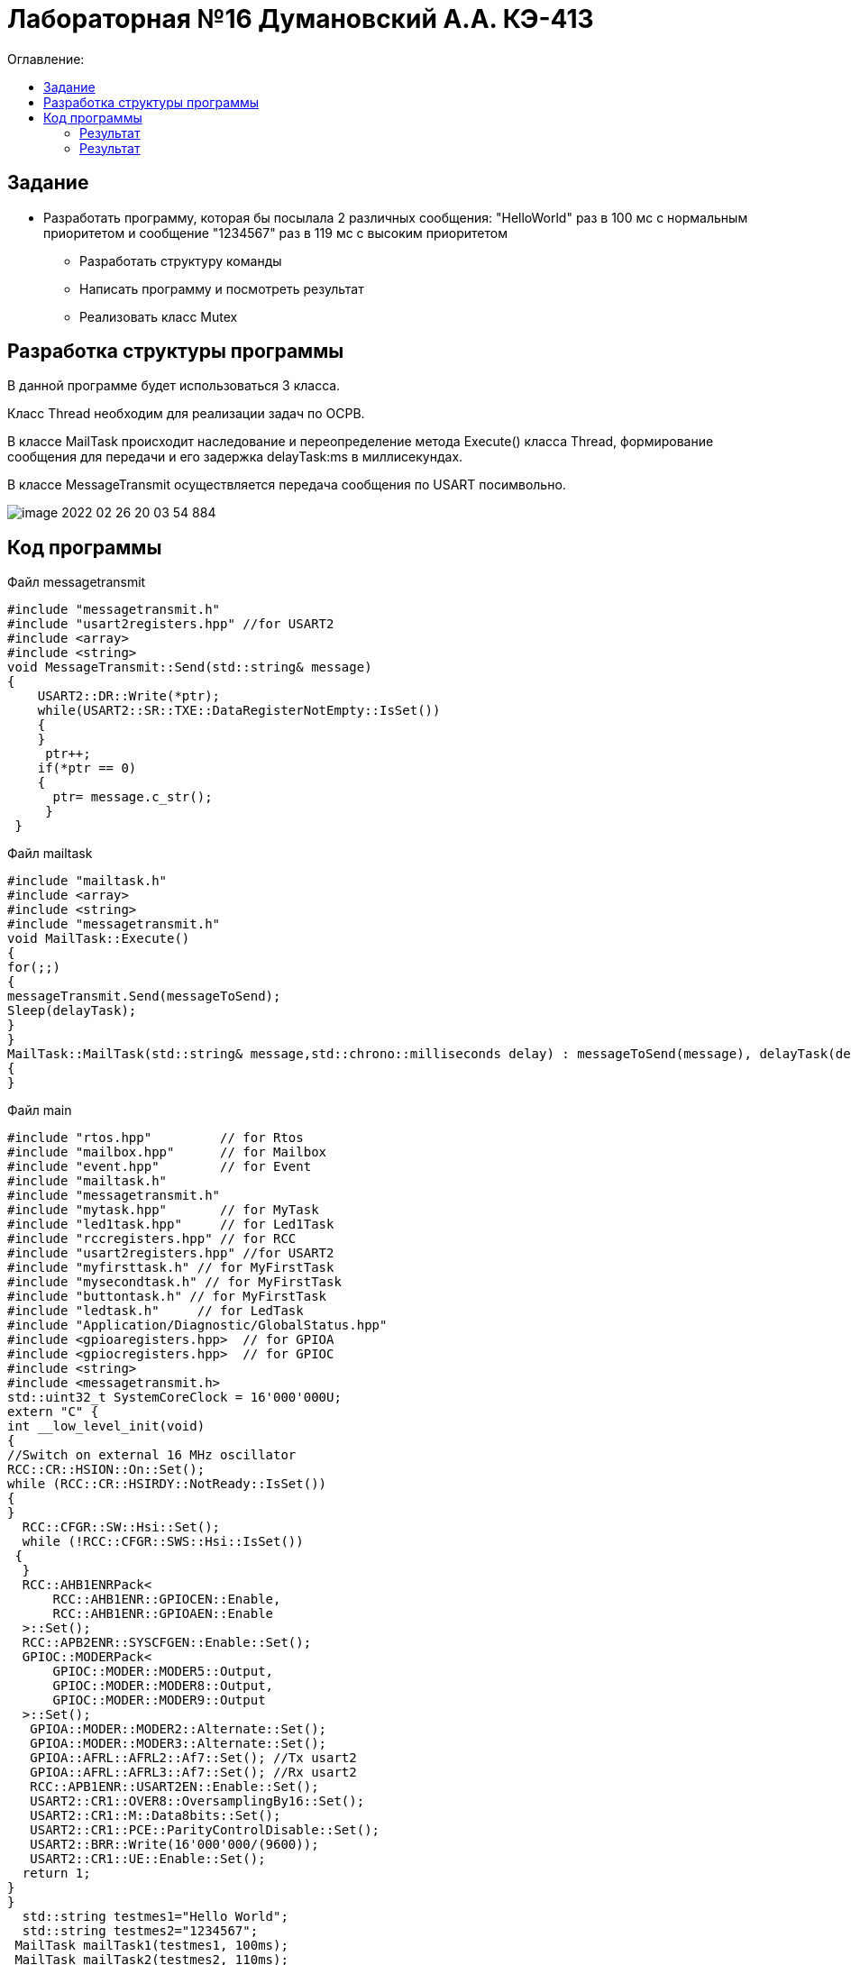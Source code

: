 :figure-caption: Рисунок
:table-caption: Таблица

= Лабораторная №16 Думановский А.А. КЭ-413
:toc:
:toc-title: Оглавление:

== Задание
* Разработать программу, которая бы посылала 2 различных сообщения: "HelloWorld" раз в 100 мс с нормальным приоритетом и сообщение "1234567" раз в 119 мс с высоким приоритетом
** Разработать структуру команды
** Написать программу и посмотреть результат
** Реализовать класс Mutex


== Разработка структуры программы

В данной программе будет использоваться 3 класса.

Класс Thread необходим для реализации задач по ОСРВ.

В классе MailTask происходит наследование и переопределение метода Execute() класса Thread, формирование сообщения для передачи и его задержка delayTask:ms в миллисекундах.

В классе MessageTransmit осуществляется передача сообщения по USART посимвольно.

image::image-2022-02-26-20-03-54-884.png[]

== Код программы

Файл  messagetransmit

[source, c++]
#include "messagetransmit.h"
#include "usart2registers.hpp" //for USART2
#include <array>
#include <string>
void MessageTransmit::Send(std::string& message)
{
    USART2::DR::Write(*ptr);
    while(USART2::SR::TXE::DataRegisterNotEmpty::IsSet())
    {
    }
     ptr++;
    if(*ptr == 0)
    {
      ptr= message.c_str();
     }
 }

Файл  mailtask

[source, c++]
#include "mailtask.h"
#include <array>
#include <string>
#include "messagetransmit.h"
void MailTask::Execute()
{
for(;;)
{
messageTransmit.Send(messageToSend);
Sleep(delayTask);
}
}
MailTask::MailTask(std::string& message,std::chrono::milliseconds delay) : messageToSend(message), delayTask(delay)
{
}

Файл  main

[source, c++]

#include "rtos.hpp"         // for Rtos
#include "mailbox.hpp"      // for Mailbox
#include "event.hpp"        // for Event
#include "mailtask.h"
#include "messagetransmit.h"
#include "mytask.hpp"       // for MyTask
#include "led1task.hpp"     // for Led1Task
#include "rccregisters.hpp" // for RCC
#include "usart2registers.hpp" //for USART2
#include "myfirsttask.h" // for MyFirstTask
#include "mysecondtask.h" // for MyFirstTask
#include "buttontask.h" // for MyFirstTask
#include "ledtask.h"     // for LedTask
#include "Application/Diagnostic/GlobalStatus.hpp"
#include <gpioaregisters.hpp>  // for GPIOA
#include <gpiocregisters.hpp>  // for GPIOC
#include <string>
#include <messagetransmit.h>
std::uint32_t SystemCoreClock = 16'000'000U;
extern "C" {
int __low_level_init(void)
{
//Switch on external 16 MHz oscillator
RCC::CR::HSION::On::Set();
while (RCC::CR::HSIRDY::NotReady::IsSet())
{
}
  RCC::CFGR::SW::Hsi::Set();
  while (!RCC::CFGR::SWS::Hsi::IsSet())
 {
  }
  RCC::AHB1ENRPack<
      RCC::AHB1ENR::GPIOCEN::Enable,
      RCC::AHB1ENR::GPIOAEN::Enable
  >::Set();
  RCC::APB2ENR::SYSCFGEN::Enable::Set();
  GPIOC::MODERPack<
      GPIOC::MODER::MODER5::Output,
      GPIOC::MODER::MODER8::Output,
      GPIOC::MODER::MODER9::Output
  >::Set();
   GPIOA::MODER::MODER2::Alternate::Set();
   GPIOA::MODER::MODER3::Alternate::Set();
   GPIOA::AFRL::AFRL2::Af7::Set(); //Tx usart2
   GPIOA::AFRL::AFRL3::Af7::Set(); //Rx usart2
   RCC::APB1ENR::USART2EN::Enable::Set();
   USART2::CR1::OVER8::OversamplingBy16::Set();
   USART2::CR1::M::Data8bits::Set();
   USART2::CR1::PCE::ParityControlDisable::Set();
   USART2::BRR::Write(16'000'000/(9600));
   USART2::CR1::UE::Enable::Set();
  return 1;
}
}
  std::string testmes1="Hello World";
  std::string testmes2="1234567";
 MailTask mailTask1(testmes1, 100ms);
 MailTask mailTask2(testmes2, 110ms);
int main()
{
  USART2::CR1::TE::Enable::Set();
  using namespace OsWrapper;
  ThreadPriority::normal);
  Rtos::CreateThread(mailTask1, "MailTask", ThreadPriority::normal);
  Rtos::CreateThread(mailTask2, "MailTask", ThreadPriority::highest);
  Rtos::Start();
  return 0;
}

=== Результат

image::image-2022-02-26-20-24-30-076.png[]

Как видно, сообщения перемешались, необходимо реализовать класс Mutex.

Класс Mutex - инструмент управления синхронизацией потоков, с помощью которого можно реализовать последовательное выполнение задач. По сути одна из выполняемых задач "захватывает" его и начинает выполняться, а после выполнения "отпускает", после чего его уже может "захватить" другая задача.

Файл  messagetransmit

[source, c++]
#include "messagetransmit.h"
#include "usart2registers.hpp" //for USART2
#include <array>
#include <string>
#include "rtos.hpp"         // for Rtos
#include "mutex.hpp" // for Mutex
extern  OsWrapper::Mutex USARTMutex;
void MessageTransmit::Send(std::string& message) {
      USARTMutex.Lock();
    USART2::DR::Write(*ptr);
    while(USART2::SR::TXE::DataRegisterNotEmpty::IsSet())
    {
    }
     ptr++;
    if(*ptr == 0)
    {
      ptr= message.c_str();
     }
    USARTMutex.UnLock();
 }

Файл  mailtask

[source, c++]
#include "mailtask.h"
#include "messagetransmit.h"
#include <array>
#include <string>
void MailTask::Execute()
{
for(;;)
{
messageTransmit.Send(messageToSend);
Sleep(delayTask);
}
}
MailTask::MailTask(std::string& message,std::chrono::milliseconds delay) : messageToSend(message), delayTask(delay)
{
}

Файл  main

[source, c++]
#include "rtos.hpp"         // for Rtos
#include "mailbox.hpp"      // for Mailbox
#include "event.hpp"        // for Event
#include "mailtask.h"
#include "messagetransmit.h"
#include "mytask.hpp"       // for MyTask
#include "led1task.hpp"     // for Led1Task
#include "rccregisters.hpp" // for RCC
#include "usart2registers.hpp" //for USART2
#include "myfirsttask.h" // for MyFirstTask
#include "mysecondtask.h" // for MyFirstTask
#include "buttontask.h" // for MyFirstTask
#include "ledtask.h"     // for LedTask
#include "Application/Diagnostic/GlobalStatus.hpp"
#include <gpioaregisters.hpp>  // for GPIOA
#include <gpiocregisters.hpp>  // for GPIOC
#include <string>
#include <messagetransmit.h>
#include "mutex.hpp" // for Mutex
std::uint32_t SystemCoreClock = 16'000'000U;
extern "C" {
int __low_level_init(void)
{
//Switch on external 16 MHz oscillator
RCC::CR::HSION::On::Set();
while (RCC::CR::HSIRDY::NotReady::IsSet())
{
  }
  //Switch system clock on external oscillator
  RCC::CFGR::SW::Hsi::Set();
  while (!RCC::CFGR::SWS::Hsi::IsSet())
 {
 }
  //Switch on clock on PortA and PortC
  RCC::AHB1ENRPack<
      RCC::AHB1ENR::GPIOCEN::Enable,
      RCC::AHB1ENR::GPIOAEN::Enable
  >::Set();
  RCC::APB2ENR::SYSCFGEN::Enable::Set();
  //LED1 on PortA.5, set PortA.5 as output
  GPIOA::MODER::MODER5::Output::Set();
  /* LED2 on PortC.9, LED3 on PortC.8, LED4 on PortC.5 so set PortC.5,8,9 as output */
  GPIOC::MODERPack<
      GPIOC::MODER::MODER5::Output,
      GPIOC::MODER::MODER8::Output,
      GPIOC::MODER::MODER9::Output
  >::Set();
   GPIOA::MODER::MODER2::Alternate::Set();
   GPIOA::MODER::MODER3::Alternate::Set();
   GPIOA::AFRL::AFRL2::Af7::Set(); //Tx usart2
   GPIOA::AFRL::AFRL3::Af7::Set(); //Rx usart2
      RCC::APB1ENR::USART2EN::Enable::Set();
   USART2::CR1::OVER8::OversamplingBy16::Set();
   USART2::CR1::M::Data8bits::Set();
   USART2::CR1::PCE::ParityControlDisable::Set();
   USART2::BRR::Write(16'000'000/(9600));
   USART2::CR1::UE::Enable::Set();
  return 1;
}
}
  std::string testmes1="Hello World";
  std::string testmes2="1234567";
 MailTask mailTask1(testmes1, 100ms);
 MailTask mailTask2(testmes2, 110ms);
int main()
{
  OsWrapper::Mutex USARTMutex;
  USART2::CR1::TE::Enable::Set();
  using namespace OsWrapper;
   Rtos::CreateThread(mailTask1, "MailTask", ThreadPriority::normal);
  Rtos::CreateThread(mailTask2, "MailTask", ThreadPriority::highest);
  Rtos::Start();
  return 0;
}


=== Результат

Результат удручающий потому что я не смог исправить следующее:

image::image-2022-02-26-23-56-41-594.png[]


Немного не понимаю как поставить UnLock так, чтобы он позволял полностью пройти только одному сообщению с текущей архитектурой, по идее все правильно, сообщение одно должно отправляться, но значение месседж постоянно меняется
